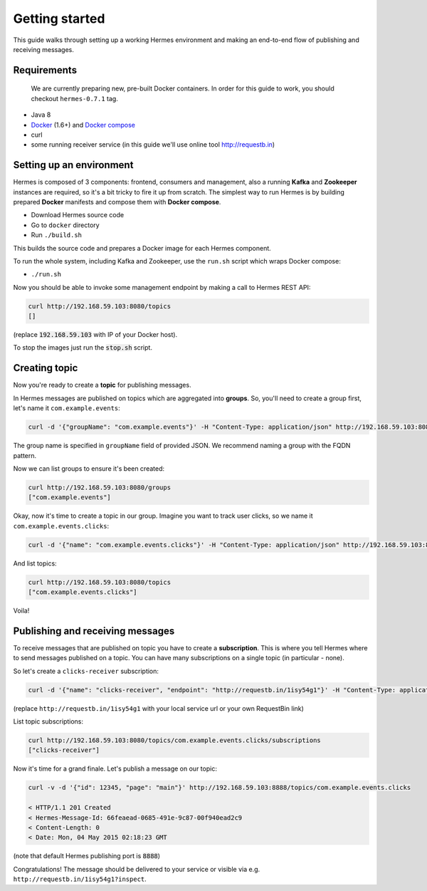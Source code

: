 Getting started
===============
This guide walks through setting up a working Hermes environment and making an end-to-end flow of publishing and receiving messages.

Requirements
------------

    We are currently preparing new, pre-built Docker containers. In order for this guide to work, you should checkout ``hermes-0.7.1`` tag.


* Java 8
* `Docker <https://docs.docker.com/installation/#installation>`_ (1.6+) and `Docker compose <https://docs.docker.com/compose/install/>`_
* curl
* some running receiver service (in this guide we'll use online tool http://requestb.in)

Setting up an environment
-------------------------
Hermes is composed of 3 components: frontend, consumers and management, also a running **Kafka** and **Zookeeper** instances are required, so it's a bit tricky to fire it up from scratch. The simplest way to run Hermes is by building prepared **Docker** manifests and compose them with **Docker compose**.

* Download Hermes source code
* Go to ``docker`` directory
* Run ``./build.sh``

This builds the source code and prepares a Docker image for each Hermes component.

To run the whole system, including Kafka and Zookeeper, use the ``run.sh`` script which wraps Docker compose:

* ``./run.sh``

Now you should be able to invoke some management endpoint by making a call to Hermes REST API:

.. code-block:: bash

    curl http://192.168.59.103:8080/topics
    []

(replace :code:`192.168.59.103` with IP of your Docker host).

To stop the images just run the :code:`stop.sh` script.

Creating topic
--------------
Now you're ready to create a **topic** for publishing messages.

In Hermes messages are published on topics which are aggregated into **groups**. So, you'll need to create a group first, let's name it ``com.example.events``:

.. code-block:: bash

    curl -d '{"groupName": "com.example.events"}' -H "Content-Type: application/json" http://192.168.59.103:8080/groups

The group name is specified in ``groupName`` field of provided JSON. We recommend naming a group with the FQDN pattern.

Now we can list groups to ensure it's been created:

.. code-block:: bash

    curl http://192.168.59.103:8080/groups
    ["com.example.events"]

Okay, now it's time to create a topic in our group. Imagine you want to track user clicks, so we name it ``com.example.events.clicks``:

.. code-block:: bash

    curl -d '{"name": "com.example.events.clicks"}' -H "Content-Type: application/json" http://192.168.59.103:8080/topics

And list topics:

.. code-block:: bash

    curl http://192.168.59.103:8080/topics
    ["com.example.events.clicks"]

Voila!

Publishing and receiving messages
---------------------------------

To receive messages that are published on topic you have to create a **subscription**. This is where you tell Hermes where to send messages published on a topic. You can have many subscriptions on a single topic (in particular - none).

So let's create a ``clicks-receiver`` subscription:

.. code-block:: bash

    curl -d '{"name": "clicks-receiver", "endpoint": "http://requestb.in/1isy54g1"}' -H "Content-Type: application/json" http://192.168.59.103:8080/topics/com.example.events.clicks/subscriptions

(replace ``http://requestb.in/1isy54g1`` with your local service url or your own RequestBin link)

List topic subscriptions:

.. code-block:: bash

    curl http://192.168.59.103:8080/topics/com.example.events.clicks/subscriptions
    ["clicks-receiver"]

Now it's time for a grand finale. Let's publish a message on our topic:

.. code-block:: bash

    curl -v -d '{"id": 12345, "page": "main"}' http://192.168.59.103:8888/topics/com.example.events.clicks

    < HTTP/1.1 201 Created
    < Hermes-Message-Id: 66feaead-0685-491e-9c87-00f940ead2c9
    < Content-Length: 0
    < Date: Mon, 04 May 2015 02:18:23 GMT

(note that default Hermes publishing port is :code:`8888`)

Congratulations! The message should be delivered to your service or visible via e.g. ``http://requestb.in/1isy54g1?inspect``.
